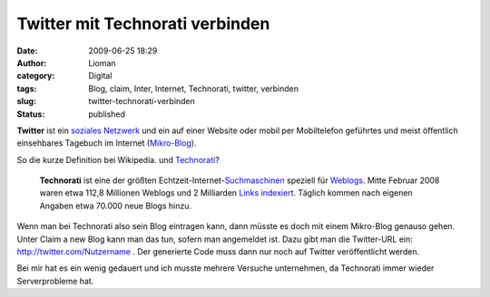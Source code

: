 Twitter mit Technorati verbinden
################################
:date: 2009-06-25 18:29
:author: Lioman
:category: Digital
:tags: Blog, claim, Inter, Internet, Technorati, twitter, verbinden
:slug: twitter-technorati-verbinden
:status: published

|    **Twitter** ist ein `soziales
    Netzwerk <https://de.wikipedia.org/wiki/Soziales_Netzwerk_%28Internet%29>`__
    und ein auf einer Website oder mobil per Mobiltelefon geführtes und
    meist öffentlich einsehbares Tagebuch im Internet
    (`Mikro-Blog <http://de.wikipedia.org/wiki/Mikro-Blogging>`__).

So die kurze Definition bei Wikipedia. und
`Technorati <http://technorati.com>`__?

    **Technorati** ist eine der größten
    Echtzeit-Internet-\ `Suchmaschinen <http://de.wikipedia.org/wiki/Suchmaschine>`__
    speziell für `Weblogs <http://de.wikipedia.org/wiki/Weblog>`__.
    Mitte Februar 2008 waren etwa 112,8 Millionen Weblogs und 2
    Milliarden `Links <http://de.wikipedia.org/wiki/Hyperlink>`__
    `indexiert <http://de.wikipedia.org/wiki/Indexierung>`__. Täglich
    kommen nach eigenen Angaben etwa 70.000 neue Blogs hinzu.

Wenn man bei Technorati also sein Blog eintragen kann, dann müsste es
doch mit einem Mikro-Blog genauso gehen. Unter Claim a new Blog kann man
das tun, sofern man angemeldet ist. Dazu gibt man die Twitter-URL ein:
http://twitter.com/Nutzername . Der generierte Code muss dann nur noch
auf Twitter veröffentlicht werden.

Bei mir hat es ein wenig gedauert und ich musste mehrere Versuche
unternehmen, da Technorati immer wieder Serverprobleme hat.
